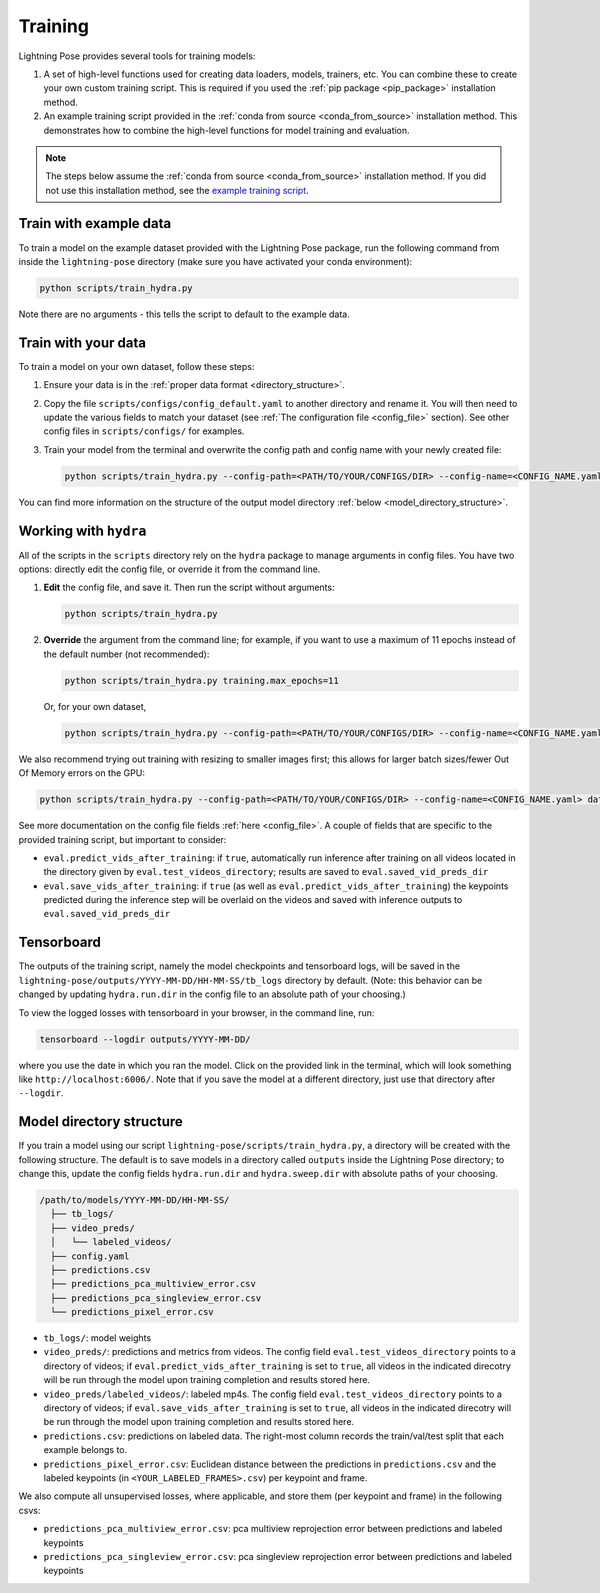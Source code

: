 .. _training:

########
Training
########

Lightning Pose provides several tools for training models:

#. A set of high-level functions used for creating data loaders, models, trainers, etc. You can combine these to create your own custom training script. This is required if you used the :ref:`pip package <pip_package>` installation method.
#. An example training script provided in the :ref:`conda from source <conda_from_source>` installation method. This demonstrates how to combine the high-level functions for model training and evaluation.

.. note::

    The steps below assume the :ref:`conda from source <conda_from_source>` installation method.
    If you did not use this installation method, see the
    `example training script <https://github.com/danbider/lightning-pose/blob/main/scripts/train_hydra.py>`_.


Train with example data
=======================

To train a model on the example dataset provided with the Lightning Pose package,
run the following command from inside the ``lightning-pose`` directory
(make sure you have activated your conda environment):

.. code-block:: console

    python scripts/train_hydra.py

Note there are no arguments - this tells the script to default to the example data.

Train with your data
====================

To train a model on your own dataset, follow these steps:

#. Ensure your data is in the :ref:`proper data format <directory_structure>`.
#. Copy the file ``scripts/configs/config_default.yaml`` to another directory and rename it. You will then need to update the various fields to match your dataset (see :ref:`The configuration file <config_file>` section). See other config files in ``scripts/configs/`` for examples.
#. Train your model from the terminal and overwrite the config path and config name with your newly created file:

   .. code-block:: console

       python scripts/train_hydra.py --config-path=<PATH/TO/YOUR/CONFIGS/DIR> --config-name=<CONFIG_NAME.yaml>

You can find more information on the structure of the output model directory
:ref:`below <model_directory_structure>`.

Working with ``hydra``
======================

All of the scripts in the ``scripts`` directory rely on the ``hydra`` package to manage
arguments in config files.
You have two options: directly edit the config file, or override it from the command line.

#. **Edit** the config file, and save it.
   Then run the script without arguments:

   .. code-block:: console

       python scripts/train_hydra.py

#. **Override** the argument from the command line; for example, if you want to use a maximum of 11
   epochs instead of the default number (not recommended):

   .. code-block:: console

       python scripts/train_hydra.py training.max_epochs=11

   Or, for your own dataset,

   .. code-block::

       python scripts/train_hydra.py --config-path=<PATH/TO/YOUR/CONFIGS/DIR> --config-name=<CONFIG_NAME.yaml> training.max_epochs=11

We also recommend trying out training with resizing to smaller images first;
this allows for larger batch sizes/fewer Out Of Memory errors on the GPU:

.. code-block:: console

    python scripts/train_hydra.py --config-path=<PATH/TO/YOUR/CONFIGS/DIR> --config-name=<CONFIG_NAME.yaml> data.image_resize_dims.height=256 data.image_resize_dims.width=256

See more documentation on the config file fields :ref:`here <config_file>`. A couple of fields that
are specific to the provided training script, but important to consider:

* ``eval.predict_vids_after_training``: if ``true``, automatically run inference after training on all videos located in the directory given by ``eval.test_videos_directory``; results are saved to ``eval.saved_vid_preds_dir``
* ``eval.save_vids_after_training``: if ``true`` (as well as ``eval.predict_vids_after_training``) the keypoints predicted during the inference step will be overlaid on the videos and saved with inference outputs to ``eval.saved_vid_preds_dir``

Tensorboard
===========

The outputs of the training script, namely the model checkpoints and tensorboard logs,
will be saved in the ``lightning-pose/outputs/YYYY-MM-DD/HH-MM-SS/tb_logs`` directory by default.
(Note: this behavior can be changed by updating ``hydra.run.dir`` in the config file to an
absolute path of your choosing.)

To view the logged losses with tensorboard in your browser, in the command line, run:

.. code-block:: console

    tensorboard --logdir outputs/YYYY-MM-DD/

where you use the date in which you ran the model.
Click on the provided link in the terminal, which will look something like
``http://localhost:6006/``.
Note that if you save the model at a different directory, just use that directory after
``--logdir``.

.. _model_directory_structure:

Model directory structure
=========================

If you train a model using our script ``lightning-pose/scripts/train_hydra.py``,
a directory will be created with the following structure.
The default is to save models in a directory called ``outputs`` inside the Lightning Pose
directory; to change this, update the config fields ``hydra.run.dir`` and ``hydra.sweep.dir``
with absolute paths of your choosing.

.. code-block::

    /path/to/models/YYYY-MM-DD/HH-MM-SS/
      ├── tb_logs/
      ├── video_preds/
      │   └── labeled_videos/
      ├── config.yaml
      ├── predictions.csv
      ├── predictions_pca_multiview_error.csv
      ├── predictions_pca_singleview_error.csv
      └── predictions_pixel_error.csv

* ``tb_logs/``: model weights

* ``video_preds/``: predictions and metrics from videos. The config field ``eval.test_videos_directory`` points to a directory of videos; if ``eval.predict_vids_after_training`` is set to ``true``, all videos in the indicated direcotry will be run through the model upon training completion and results stored here.

* ``video_preds/labeled_videos/``: labeled mp4s. The config field ``eval.test_videos_directory`` points to a directory of videos; if ``eval.save_vids_after_training`` is set to ``true``, all videos in the indicated direcotry will be run through the model upon training completion and results stored here.

* ``predictions.csv``: predictions on labeled data. The right-most column records the train/val/test split that each example belongs to.

* ``predictions_pixel_error.csv``: Euclidean distance between the predictions in ``predictions.csv`` and the labeled keypoints (in ``<YOUR_LABELED_FRAMES>.csv``) per keypoint and frame.

We also compute all unsupervised losses, where applicable, and store them
(per keypoint and frame) in the following csvs:

* ``predictions_pca_multiview_error.csv``: pca multiview reprojection error between predictions and labeled keypoints

* ``predictions_pca_singleview_error.csv``: pca singleview reprojection error between predictions and labeled keypoints
